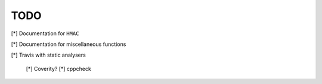 ====
TODO
====

[*] Documentation for ``HMAC``

[*] Documentation for miscellaneous functions

[*] Travis with static analysers

    [*] Coverity?
    [*] cppcheck

